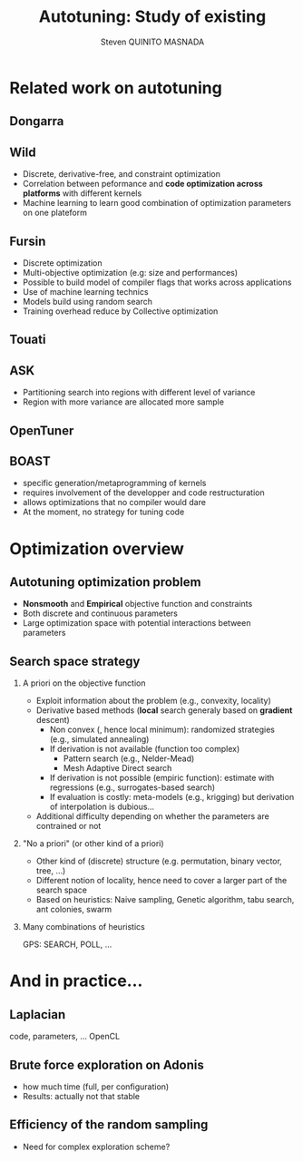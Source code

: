 # -*- coding: utf-8 -*-
# -*- mode: org -*-
#+startup: beamer
#+STARTUP: overview
#+STARTUP: indent
#+TAGS: noexport(n)

#+Title: Autotuning: Study of existing
#+AUTHOR:      Steven QUINITO MASNADA

#+EPRESENT_FRAME_LEVEL: 2

#+LaTeX_CLASS: beamer
#+LaTeX_CLASS_OPTIONS: [11pt,xcolor=dvipsnames,presentation]
#+OPTIONS:   H:2 num:t toc:nil \n:nil @:t ::t |:t ^:nil -:t f:t *:t <:t

#+LATEX_HEADER: \usedescriptionitemofwidthas{bl}
#+LATEX_HEADER: \usepackage[T1]{fontenc}
#+LATEX_HEADER: \usepackage[utf8]{inputenc}
#+LATEX_HEADER: \usepackage[american]{babel}
#+LATEX_HEADER: \usepackage{ifthen,figlatex,amsmath,amstext,gensymb,amssymb}
#+LATEX_HEADER: \usepackage{boxedminipage,xspace,multicol}
#+LATEX_HEADER: %%%%%%%%% Begin of Beamer Layout %%%%%%%%%%%%%
#+LATEX_HEADER: \ProcessOptionsBeamer
#+latex_header: \mode<beamer>{\usetheme{Madrid}}
#+LATEX_HEADER: \usecolortheme{whale}
#+LATEX_HEADER: \usecolortheme[named=BrickRed]{structure}
# #+LATEX_HEADER: \useinnertheme{rounded}
#+LATEX_HEADER: \useoutertheme{infolines}
#+LATEX_HEADER: \setbeamertemplate{footline}[frame number]
#+LATEX_HEADER: \setbeamertemplate{headline}[default]
#+LATEX_HEADER: \setbeamertemplate{navigation symbols}{}
#+LATEX_HEADER: \defbeamertemplate*{headline}{info theme}{}
#+LATEX_HEADER: \defbeamertemplate*{footline}{info theme}{\leavevmode%
#+LATEX_HEADER:   \hbox{%
#+LATEX_HEADER:     \begin{beamercolorbox}[wd=.5\paperwidth,ht=2.25ex,dp=1ex,center]{author in head/foot}%
#+LATEX_HEADER:       \usebeamerfont{author in head/foot}\insertshortauthor
#+LATEX_HEADER:     \end{beamercolorbox}%
#+LATEX_HEADER:   \begin{beamercolorbox}[wd=.41\paperwidth,ht=2.25ex,dp=1ex,center]{title in head/foot}%
#+LATEX_HEADER:     \usebeamerfont{title in head/foot}\insertsectionhead
#+LATEX_HEADER:   \end{beamercolorbox}%
#+LATEX_HEADER:   \begin{beamercolorbox}[wd=.09\paperwidth,ht=2.25ex,dp=1ex,right]{section in head/foot}%
#+LATEX_HEADER:     \usebeamerfont{section in head/foot}\insertframenumber{}~/~\inserttotalframenumber\hspace*{2ex} 
#+LATEX_HEADER:   \end{beamercolorbox}
#+LATEX_HEADER:   }\vskip0pt}
#+LATEX_HEADER: \setbeamertemplate{footline}[info theme]
#+LATEX_HEADER: %%%%%%%%% End of Beamer Layout %%%%%%%%%%%%%
#+LATEX_HEADER: \usepackage{verbments}
#+LATEX_HEADER: \usepackage{xcolor}
#+LATEX_HEADER: \usepackage{color}
#+LATEX_HEADER: \usepackage{url} \urlstyle{sf}

#+LATEX_HEADER: \let\alert=\structure % to make sure the org * * works of tools
#+BEAMER_FRAME_LEVEL: 2


#+LATEX_HEADER: \AtBeginSection[]{\begin{frame}<beamer>\frametitle{Topic}\tableofcontents[currentsection]\end{frame}}

* Related work on autotuning
** Dongarra
# types de problème, type d'approch
** Wild
# types de problème, type d'approche (code transformation Orio,
# optimization)
- Discrete, derivative-free, and constraint optimization
- Correlation between peformance and *code optimization across*
  *platforms* with different kernels
- Machine learning to learn good combination of optimization
  parameters on one plateform
** Fursin
- Discrete optimization
- Multi-objective optimization (e.g: size and performances)
- Possible to build model of compiler flags that works across
  applications
- Use of machine learning technics
- Models build using random search
- Training overhead reduce by Collective optimization
** Touati
** ASK
- Partitioning search into regions with different level of variance
- Region with more variance are allocated more sample
** OpenTuner

** BOAST
   - specific generation/metaprogramming of kernels
   - requires involvement of the developper and code restructuration
   - allows optimizations that no compiler would dare
   - At the moment, no strategy for tuning code 
* Optimization overview
** Autotuning optimization problem
- *Nonsmooth* and *Empirical* objective function and constraints
- Both discrete and continuous parameters
- Large optimization space with potential interactions between parameters

** Search space strategy
*** A priori on the objective function
- Exploit information about the problem (e.g., convexity, locality)
- Derivative based methods (*local* search generaly based on *gradient* descent)
  - Non convex (, hence local minimum): randomized strategies (e.g., simulated annealing)
  - If derivation is not available (function too complex)
     - Pattern search (e.g., Nelder-Mead)
     - Mesh Adaptive Direct search
  - If derivation is not possible (empiric function): estimate with regressions (e.g., surrogates-based search)
  - If evaluation is costly: meta-models (e.g., krigging) but derivation of interpolation is dubious...
- Additional difficulty depending on whether the parameters are contrained or not

*** "No a priori" (or other kind of a priori)
- Other kind of (discrete) structure (e.g. permutation, binary vector, tree, ...)
- Different notion of locality, hence need to cover a larger part of the search space
- Based on heuristics: Naive sampling, Genetic algorithm, tabu search, ant colonies, swarm 

*** Many combinations of heuristics
  GPS: SEARCH, POLL, ...
  

* And in practice...
** Laplacian
   code, parameters, ...
   OpenCL
** Brute force exploration on Adonis
  - how much time (full, per configuration)
  - Results: actually not that stable
** Efficiency of the random sampling
  - Need for complex exploration scheme?  
  
  
  
  
* Models, exploration, notes :noexport:
  
  
  
  

** Mixed strategy
*** Global and local search
- Two phases 
- Global \to escape bad local optima
- Local \to refine solution
- E.g pattern search, simulated annealing
*** Derivative and derivative-free
- Partial knowledge
- Reduce exploration time
- E.g.: Generalized Pattern Search 

** Generalized Pattern Search
- Extended pattern search version
- For unconstrained and linearly constrained problems
- Iteration over two phases:
  - Global search \to SEARCH
    - Sampling the space to find interesting regions \to building a mesh
    - Try to improve current optimal elsewhere
    - Possible to use any methods \to Genetic Algo, surrogates based
      search,  etc...
  - Local search \to POLL
    - Exploiting interesting region to refine the solution
- Uses derivative informations to speedup POLL phase
    
* Models :noexport:
** Reuseable
- "Deconstructing Iterative Optimization" \to Common working compiler
  flags combination across program 
- "Exploiting Performance Portability in Search Algorithms for
  Autotuning" \to correlation between code optimization and speedup
  across plateforms
- Build appromixations \to surrogates-based search (trust-regions
  algorithm) 
** Building knowledge
*** Machine learning
- Similar applications \to similar behaviors \to similar optimizations
- Building knowledge over iterative optimization
- Training overhead \to Collective optimization
- Used in GCC \to Milepost GCC

* Idea :noexport:
** Guidelines
- Characterization of the autotuning optimization search problem
- Which algorithm are the most suited for each kind of problems
- Devise an adaptive approach



